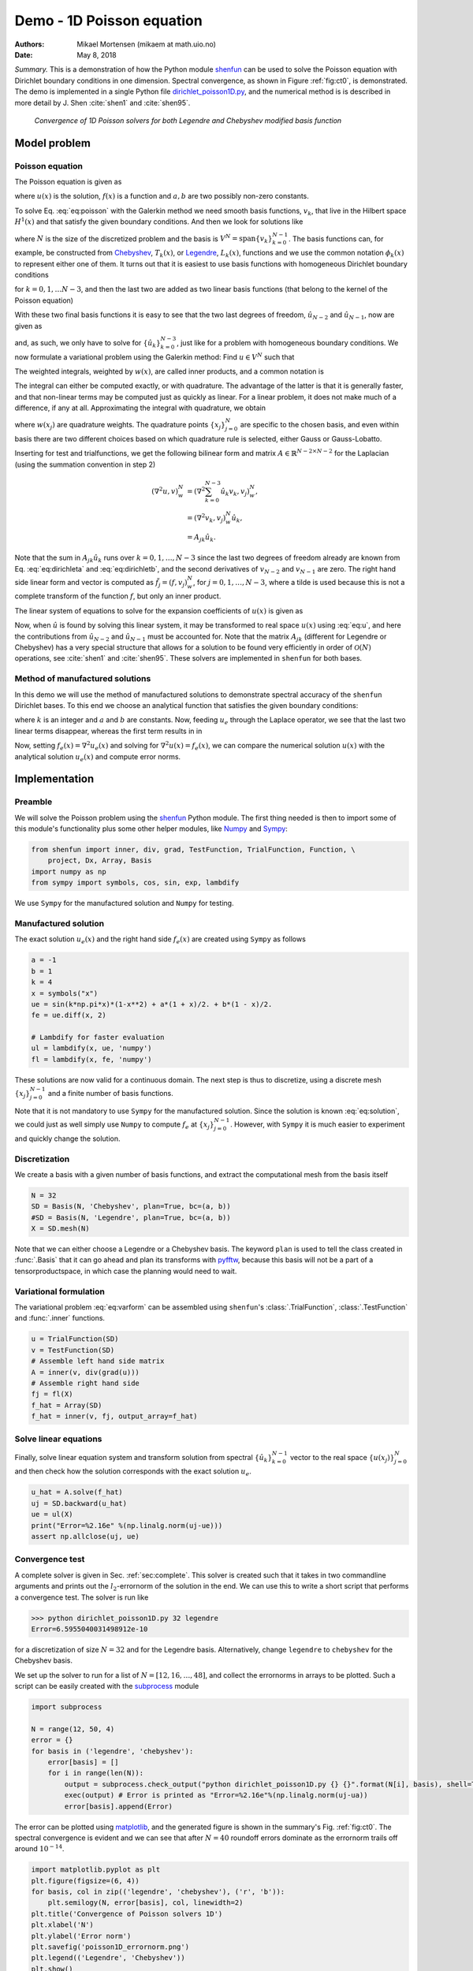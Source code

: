 .. Automatically generated Sphinx-extended reStructuredText file from DocOnce source
   (https://github.com/hplgit/doconce/)

.. Document title:

Demo - 1D Poisson equation
%%%%%%%%%%%%%%%%%%%%%%%%%%

:Authors: Mikael Mortensen (mikaem at math.uio.no)
:Date: May 8, 2018

*Summary.* This is a demonstration of how the Python module `shenfun <https://github.com/spectralDNS/shenfun>`__ can be used to solve the Poisson
equation with Dirichlet boundary conditions in one dimension. Spectral convergence, as shown in Figure :ref:`fig:ct0`, is demonstrated. 
The demo is implemented in
a single Python file `dirichlet_poisson1D.py <https://github.com/spectralDNS/shenfun/blob/master/demo/dirichlet_poisson1D.py>`__, and the numerical method is is described in more detail by J. Shen :cite:`shen1` and :cite:`shen95`.

.. _fig:ct0:

.. figure:: https://rawgit.com/spectralDNS/spectralutilities/master/figures/poisson1D_errornorm.png

   *Convergence of 1D Poisson solvers for both Legendre and Chebyshev modified basis function*

Model problem
=============
Poisson equation
----------------

The Poisson equation is given as

.. math::
   :label: eq:poisson

        
        \nabla^2 u(x) = f(x) \quad \text{for }\, x \in [-1, 1], 
        

.. math::
   :label: _auto1

          
        u(-1)=a, u(1)=b, \notag
        
        

where :math:`u(x)` is the solution, :math:`f(x)` is a function and :math:`a, b` are two possibly
non-zero constants. 

To solve Eq. :eq:`eq:poisson` with the Galerkin method we need smooth basis functions, :math:`v_k`, that live
in the Hilbert space :math:`H^1(x)` and that satisfy the given boundary conditions. And then we look for solutions
like

.. math::
   :label: eq:u

        
        u(x) = \sum_{k=0}^{N-1} \hat{u}_k v_k(x), 
        

where :math:`N` is the size of the discretized problem and the basis is :math:`V^N=\text{span}\{v_k\}_{k=0}^{N-1}`.
The basis functions can, for example,  be constructed from `Chebyshev <https://en.wikipedia.org/wiki/Chebyshev_polynomials>`__, :math:`T_k(x)`, or `Legendre <https://en.wikipedia.org/wiki/Legendre_polynomials>`__, :math:`L_k(x)`, functions 
and we use the common notation :math:`\phi_k(x)` to represent either one of them. It turns out that 
it is easiest to use basis functions with homogeneous Dirichlet boundary conditions

.. math::
   :label: _auto2

        
        v_k(x) = \phi_k(x) - \phi_{k+2}(x),
        
        

for :math:`k=0, 1, \ldots N-3`, and then the last two are added as two linear basis functions (that belong to the kernel of the Poisson equation)

.. math::
   :label: _auto3

        
        v_{N-2} = \frac{1}{2}(\phi_0 + \phi_1), 
        
        

.. math::
   :label: _auto4

          
        v_{N-1} = \frac{1}{2}(\phi_0 - \phi_1).
        
        

With these two final basis functions it is easy to see that the two last degrees
of freedom, :math:`\hat{u}_{N-2}` and :math:`\hat{u}_{N-1}`, now are given as

.. math::
   :label: eq:dirichleta

        
        u(-1) = \sum_{k=0}^{N-1} \hat{u}_k v_k(-1) = \hat{u}_{N-2} = a,
         
        

.. math::
   :label: eq:dirichletb

          
        u(+1) = \sum_{k=0}^{N-1} \hat{u}_k v_k(+1) = \hat{u}_{N-1} = b,
        
        

and, as such, we only have to solve for :math:`\{\hat{u}_k\}_{k=0}^{N-3}`, just like
for a problem with homogeneous boundary conditions.
We now formulate a variational problem using the Galerkin method: Find :math:`u \in V^N` such that

.. math::
   :label: eq:varform

        
        \int_{-1}^1 \nabla^2 u \, v \, w\, dx = \int_{-1}^1 f \, v\, w\, dx \quad \forall v \, \in \, V^N.  
        

The weighted integrals, weighted by :math:`w(x)`, are called inner products, and a common notation is

.. math::
   :label: _auto5

        
        \int_{-1}^1 u \, v \, w\, dx = \left( u, v\right)_w. 
        
        

The integral can either be computed exactly, or with quadrature. The advantage
of the latter is that it is generally faster, and that non-linear terms may be 
computed just as quickly as linear. For a linear problem, it does not make much
of a difference, if any at all. Approximating the integral with quadrature, we
obtain

.. math::
   :label: _auto6

        
        \int_{-1}^1 u \, v \, w\, dx \approx \left( u, v \right)_w^N,  
        
        

.. math::
   :label: _auto7

          
        \approx \sum_{j=0}^{N-1} u(x_j) v(x_j) w(x_j),
        
        

where :math:`w(x_j)` are quadrature weights. The quadrature points :math:`\{x_j\}_{j=0}^N` 
are specific to the chosen basis, and even within basis there are two different 
choices based on which quadrature rule is selected, either Gauss or Gauss-Lobatto.

Inserting for test and trialfunctions, we get the following bilinear form and
matrix :math:`A\in\mathbb{R}^{N-2\times N-2}` for the Laplacian (using the summation convention in step 2)

.. math::
        \begin{align*}
        \left( \nabla^2u, v \right)_w^N &= \left( \nabla^2\sum_{k=0}^{N-3}\hat{u}_k v_{k}, v_j \right)_w^N, \\ 
            &= \left(\nabla^2 v_{k}, v_j \right)_w^N \hat{u}_k, \\ 
            &= A_{jk} \hat{u}_k.
        \end{align*}

Note that the sum in :math:`A_{jk} \hat{u}_{k}` runs over :math:`k=0, 1, \ldots, N-3` since
the last two degrees of freedom already are known from Eq. :eq:`eq:dirichleta`
and :eq:`eq:dirichletb`, and the second derivatives of :math:`v_{N-2}` and :math:`v_{N-1}`
are zero.
The right hand side linear form and vector is computed as :math:`\tilde{f}_j = (f,
v_j)_w^N`, for :math:`j=0,1,\ldots, N-3`, where a tilde is used because this is not a complete transform of the function :math:`f`, but only an inner product. 

The linear system of equations to solve for the expansion coefficients of :math:`u(x)` is given as

.. math::
   :label: _auto8

        
        A_{jk} \hat{u}_k = \tilde{f}_j.
        
        

Now, when :math:`\hat{u}` is found by solving this linear system, it may be
transformed to real space :math:`u(x)` using :eq:`eq:u`, and here the contributions
from :math:`\hat{u}_{N-2}` and :math:`\hat{u}_{N-1}` must be accounted for. Note that the matrix
:math:`A_{jk}` (different for Legendre or Chebyshev) has a very special structure that
allows for a solution to be found very efficiently in order of :math:`\mathcal{O}(N)`
operations, see :cite:`shen1` and :cite:`shen95`. These solvers are implemented in
``shenfun`` for both bases.

Method of manufactured solutions
--------------------------------

In this demo we will use the method of manufactured
solutions to demonstrate spectral accuracy of the ``shenfun`` Dirichlet bases. To
this end we choose an analytical function that satisfies the given boundary
conditions:

.. math::
   :label: eq:u_e

        
        u_e(x) = \sin(k\pi x)(1-x^2) + a(1+x)/2 + b(1-x)/2, 
        

where :math:`k` is an integer and :math:`a` and :math:`b` are constants. Now, feeding :math:`u_e` through the Laplace operator, we see
that the last two linear terms disappear, whereas the first term results in
in

.. math::
   :label: _auto9

        
         \nabla^2 u_e(x) = \frac{d^2 u_e}{dx^2},  
        
        

.. math::
   :label: eq:solution

          
                          = -4k \pi x \cos(k\pi x) - 2\sin(k\pi x) - k^2 \pi^2 (1 -
        x^2) \sin(k \pi x).  
        

Now, setting :math:`f_e(x) = \nabla^2 u_e(x)` and solving for :math:`\nabla^2 u(x) = f_e(x)`, we can compare the numerical solution :math:`u(x)` with the analytical solution :math:`u_e(x)` and compute error norms.

Implementation
==============

Preamble
--------

We will solve the Poisson problem using the `shenfun <https://github.com/spectralDNS/shenfun>`__ Python module. The first thing needed
is then to import some of this module's functionality
plus some other helper modules, like `Numpy <https://numpy.org>`__ and `Sympy <https://sympy.org>`__:

.. code-block:: python

    from shenfun import inner, div, grad, TestFunction, TrialFunction, Function, \ 
        project, Dx, Array, Basis
    import numpy as np
    from sympy import symbols, cos, sin, exp, lambdify

We use ``Sympy`` for the manufactured solution and ``Numpy`` for testing.

Manufactured solution
---------------------

The exact solution :math:`u_e(x)` and the right hand side :math:`f_e(x)` are created using
``Sympy`` as follows 

.. code-block:: python

    a = -1
    b = 1
    k = 4
    x = symbols("x")
    ue = sin(k*np.pi*x)*(1-x**2) + a*(1 + x)/2. + b*(1 - x)/2.
    fe = ue.diff(x, 2)
    
    # Lambdify for faster evaluation
    ul = lambdify(x, ue, 'numpy')
    fl = lambdify(x, fe, 'numpy')

These solutions are now valid for a continuous domain. The next step is thus to discretize, using a discrete mesh :math:`\{x_j\}_{j=0}^{N-1}` and a finite number of basis functions. 

Note that it is not mandatory to use ``Sympy`` for the manufactured solution. Since the
solution is known :eq:`eq:solution`, we could just as well simply use ``Numpy``
to compute :math:`f_e` at :math:`\{x_j\}_{j=0}^{N-1}`. However, with ``Sympy`` it is much
easier to experiment and quickly change the solution.

Discretization
--------------

We create a basis with a given number of basis functions, and extract the computational mesh from the basis itself

.. code-block:: python

    N = 32
    SD = Basis(N, 'Chebyshev', plan=True, bc=(a, b))
    #SD = Basis(N, 'Legendre', plan=True, bc=(a, b))
    X = SD.mesh(N)

Note that we can either choose a Legendre or a Chebyshev basis. The keyword
``plan`` is used to tell the class created in :func:`.Basis` that it can 
go ahead and plan its transforms with `pyfftw <https://pyfftw.org>`__, because 
this basis will not be a part of a tensorproductspace, in which case the 
planning would need to wait.

Variational formulation
-----------------------

The variational problem :eq:`eq:varform` can be assembled using ``shenfun``'s
:class:`.TrialFunction`, :class:`.TestFunction` and :func:`.inner` functions.

.. code-block:: python

    u = TrialFunction(SD)
    v = TestFunction(SD)
    # Assemble left hand side matrix
    A = inner(v, div(grad(u)))
    # Assemble right hand side
    fj = fl(X)
    f_hat = Array(SD)
    f_hat = inner(v, fj, output_array=f_hat)

Solve linear equations
----------------------

Finally, solve linear equation system and transform solution from spectral :math:`\{\hat{u}_k\}_{k=0}^{N-1}` vector to the real space :math:`\{u(x_j)\}_{j=0}^N` 
and then check how the solution corresponds with the exact solution :math:`u_e`.

.. code-block:: python

    u_hat = A.solve(f_hat)
    uj = SD.backward(u_hat)
    ue = ul(X)
    print("Error=%2.16e" %(np.linalg.norm(uj-ue)))
    assert np.allclose(uj, ue)

Convergence test
----------------

A complete solver is given in Sec. :ref:`sec:complete`. This solver is created 
such that it takes in two commandline arguments and prints out the 
:math:`l_2`-errornorm of the solution in the end. We can use this to write a short 
script that performs a convergence test. The solver is run like

.. code-block:: text

    >>> python dirichlet_poisson1D.py 32 legendre
    Error=6.5955040031498912e-10

for a discretization of size :math:`N=32` and for the Legendre basis. Alternatively, change ``legendre`` to ``chebyshev`` for the Chebyshev basis.  

We set up the solver to run for a list of :math:`N=[12, 16, \ldots, 48]`, and collect
the errornorms in arrays to be plotted. Such a script can be easily created 
with the `subprocess <https://docs.python.org/3/library/subprocess.html>`__ module

.. code-block:: python

    import subprocess
    
    N = range(12, 50, 4)
    error = {}
    for basis in ('legendre', 'chebyshev'):
        error[basis] = []
        for i in range(len(N)):
            output = subprocess.check_output("python dirichlet_poisson1D.py {} {}".format(N[i], basis), shell=True)
            exec(output) # Error is printed as "Error=%2.16e"%(np.linalg.norm(uj-ua))
            error[basis].append(Error)

The error can be plotted using `matplotlib <https://matplotlib.org>`__, and the generated figure is shown in the summary's Fig. :ref:`fig:ct0`. The spectral convergence is evident and we can see that after :math:`N=40` roundoff errors dominate as the errornorm trails off around :math:`10^{-14}`.

.. code-block:: python

    import matplotlib.pyplot as plt
    plt.figure(figsize=(6, 4))
    for basis, col in zip(('legendre', 'chebyshev'), ('r', 'b')):
        plt.semilogy(N, error[basis], col, linewidth=2)
    plt.title('Convergence of Poisson solvers 1D')
    plt.xlabel('N')
    plt.ylabel('Error norm')
    plt.savefig('poisson1D_errornorm.png')
    plt.legend(('Legendre', 'Chebyshev'))
    plt.show()

.. FIGURE: [poisson1D_errornorm.png] Convergence test of Legendre and Chebyshev 1D Poisson solvers.

.. _sec:complete:

Complete solver
---------------
A complete solver, that can use either Legendre or Chebyshev bases, chosen as a
command-line argument, can be found `here <https://github.com/spectralDNS/shenfun/blob/master/demo/dirichlet_poisson1D.py>`__.

.. ======= Bibliography =======

.. bibliography:: papers.bib
   :notcited:
